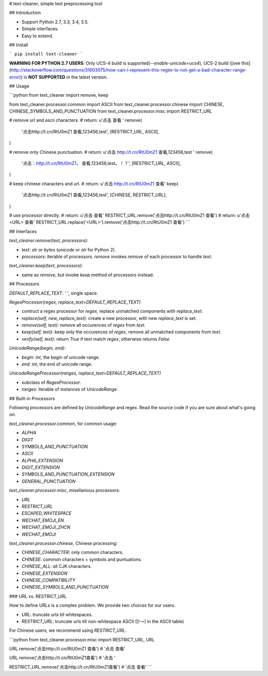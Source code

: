 # text-cleaner, simple text preprocessing tool

## Introduction

* Support Python 2.7, 3.3, 3.4, 3.5.
* Simple interfaces.
* Easy to extend.

## Install

```
pip install text-cleaner
```

**WARNING FOR PYTHON 2.7 USERS**: Only UCS-4 build is supported(`--enable-unicode=ucs4`), UCS-2 build ([see this](http://stackoverflow.com/questions/31603075/how-can-i-represent-this-regex-to-not-get-a-bad-character-range-error)) is **NOT SUPPORTED** in the latest version.

## Usage

```python
from text_cleaner import remove, keep

from text_cleaner.processor.common import ASCII
from text_cleaner.processor.chinese import CHINESE, CHINESE_SYMBOLS_AND_PUNCTUATION
from text_cleaner.processor.misc import RESTRICT_URL

# remove url and ascii characters.
# return: u'点击  查看 '
remove(
    '点击http://t.cn/RtU0mZ1 查看,123456,test',
    [RESTRICT_URL, ASCII],
)

# remove only Chinese punctuation.
# return: u'点击 http://t.cn/RtU0mZ1  查看,123456,test '
remove(
    '点击：http://t.cn/RtU0mZ1， 查看,123456,test。！？',
    [RESTRICT_URL, ASCII],
)

# keep chinese characters and url.
# return: u'点击 http://t.cn/RtU0mZ1 查看'
keep(
    '点击http://t.cn/RtU0mZ1 查看,123456,test',
    [CHINESE, RESTRICT_URL],
)

# use processor directly.
# return: u'点击  查看'
RESTRICT_URL.remove('点击http://t.cn/RtU0mZ1 查看')
# return: u'点击<URL> 查看'
RESTRICT_URL.replace('<URL>').remove('点击http://t.cn/RtU0mZ1 查看')
```

## Interfaces

*text_cleaner.remove(text, processors)*:

* *text*: `str` or `bytes` (`unicode` or `str` for Python 2).
* *processors*: iterable of processors. *remove* invokes `remove` of each processor to handle *text*.

*text_cleaner.keep(text, processors)*:

* same as *remove*, but invoke `keep` method of processors instead.

## Processors

*DEFAULT\_REPLACE\_TEXT*: `' '`, single space.

*RegexProcessor(regex, replace\_text=DEFAULT\_REPLACE\_TEXT)*

* contruct a regex processor for *regex*, replace unmatched components with *replace\_text*.
* *replace(self, new\_replace\_text)*: create a new processor, with new *replace\_text* is set.
* *remove(self, text)*: remove all occurences of *regex* from *text*.
* *keep(self, text)*: keep only the occurences of *regex*, remove all unmatched components from *text*.
* *verify(self, text)*: return *True* if text match *regex*, otherwise returns *False*.

*UnicodeRange(begin, end)*:

* *begin*: *int*, the begin of unicode range.
* *end*: *int*, the end of unicode range.

*UnicodeRangeProcessor(ranges, replace\_text=DEFAULT\_REPLACE\_TEXT)*

* subclass of *RegexProcessor*.
* *ranges*: iterable of instances of *UnicodeRange*.

## Built-in Processors

Following processors are defined by *UnicodeRange* and regex. Read the source code if you are sure about what's going on.

`text_cleaner.processor.common`, for common usage:

* `ALPHA`
* `DIGIT`
* `SYMBOLS_AND_PUNCTUATION`
* `ASCII`
* `ALPHA_EXTENSION`
* `DIGIT_EXTENSION`
* `SYMBOLS_AND_PUNCTUATION_EXTENSION`
* `GENERAL_PUNCTUATION`

`text_cleaner.processor.misc`, misellanious processors:

* `URL`
* `RESTRICT_URL`
* `ESCAPED_WHITESPACE`
* `WECHAT_EMOJI_EN`
* `WECHAT_EMOJI_ZHCN`
* `WECHAT_EMOJI`

`text_cleaner.processor.chinese`, Chinese processing:

* `CHINESE_CHARACTER`: only common characters.
* `CHINESE`: common characters + symbols and puntuations.
* `CHINESE_ALL`: all CJK characters.
* `CHINESE_EXTENSION`
* `CHINESE_COMPATIBILITY`
* `CHINESE_SYMBOLS_AND_PUNCTUATION`

### URL vs. RESTRICT_URL

How to define URLs is a complex problem.
We provide two choices for our users.

* `URL`: truncate urls till whitespaces.
* `RESTRICT_URL`: truncate urls till non-whitespace ASCII ([!-~] in the ASCII table)

For Chinese users, we recommend using `RESTRICT_URL`.

```python
from text_cleaner.processor.misc import RESTRICT_URL, URL

URL.remove('点击http://t.cn/RtU0mZ1 查看')
# '点击 查看'

URL.remove('点击http://t.cn/RtU0mZ1查看')
# '点击 '

RESTRICT_URL.remove('点击http://t.cn/RtU0mZ1查看')
# '点击 查看'
```



